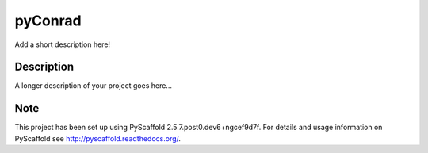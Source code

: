 ========
pyConrad
========


Add a short description here!


Description
===========

A longer description of your project goes here...


Note
====

This project has been set up using PyScaffold 2.5.7.post0.dev6+ngcef9d7f. For details and usage
information on PyScaffold see http://pyscaffold.readthedocs.org/.
